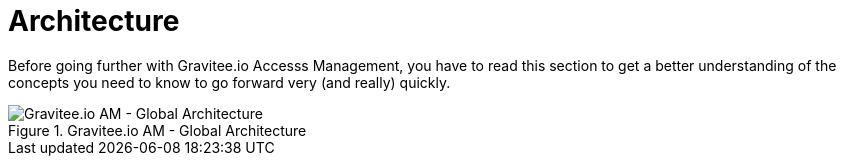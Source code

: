 = Architecture
:page-sidebar: am_3_x_sidebar
:page-permalink: am/current/am_overview_architecture.html
:page-folder: am/overview
:page-toc: false
:page-layout: am

Before going further with Gravitee.io Accesss Management, you have to read this section to get a better understanding of the concepts you need
to know to go forward very (and really) quickly.

.Gravitee.io AM - Global Architecture
image::am/current/graviteeio-am-global-architecture.png[Gravitee.io AM - Global Architecture]

